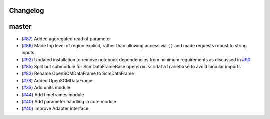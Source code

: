 Changelog
---------

master
------

- (`#87 <https://github.com/openclimatedata/openscm/pull/87>`_) Added aggregated read of parameter
- (`#86 <https://github.com/openclimatedata/openscm/pull/86>`_) Made top level of region explicit, rather than allowing access via ``()`` and made requests robust to string inputs
- (`#92 <https://github.com/openclimatedata/openscm/pull/92>`_) Updated installation to remove notebook dependencies from minimum requirements as discussed in `#90 <https://github.com/openclimatedata/openscm/issues/90>`_
- (`#85 <https://github.com/openclimatedata/openscm/pull/85>`_) Split out submodule for ScmDataFrameBase ``openscm.scmdataframebase`` to avoid circular imports
- (`#83 <https://github.com/openclimatedata/openscm/pull/83>`_) Rename OpenSCMDataFrame to ScmDataFrame
- (`#78 <https://github.com/openclimatedata/openscm/pull/78>`_) Added OpenSCMDataFrame
- (`#35 <https://github.com/openclimatedata/openscm/pull/35>`_) Add units module
- (`#44 <https://github.com/openclimatedata/openscm/pull/44>`_) Add timeframes module
- (`#40 <https://github.com/openclimatedata/openscm/pull/40>`_) Add parameter handling in core module
- (`#40 <https://github.com/openclimatedata/openscm/pull/104>`_) Improve Adapter interface
